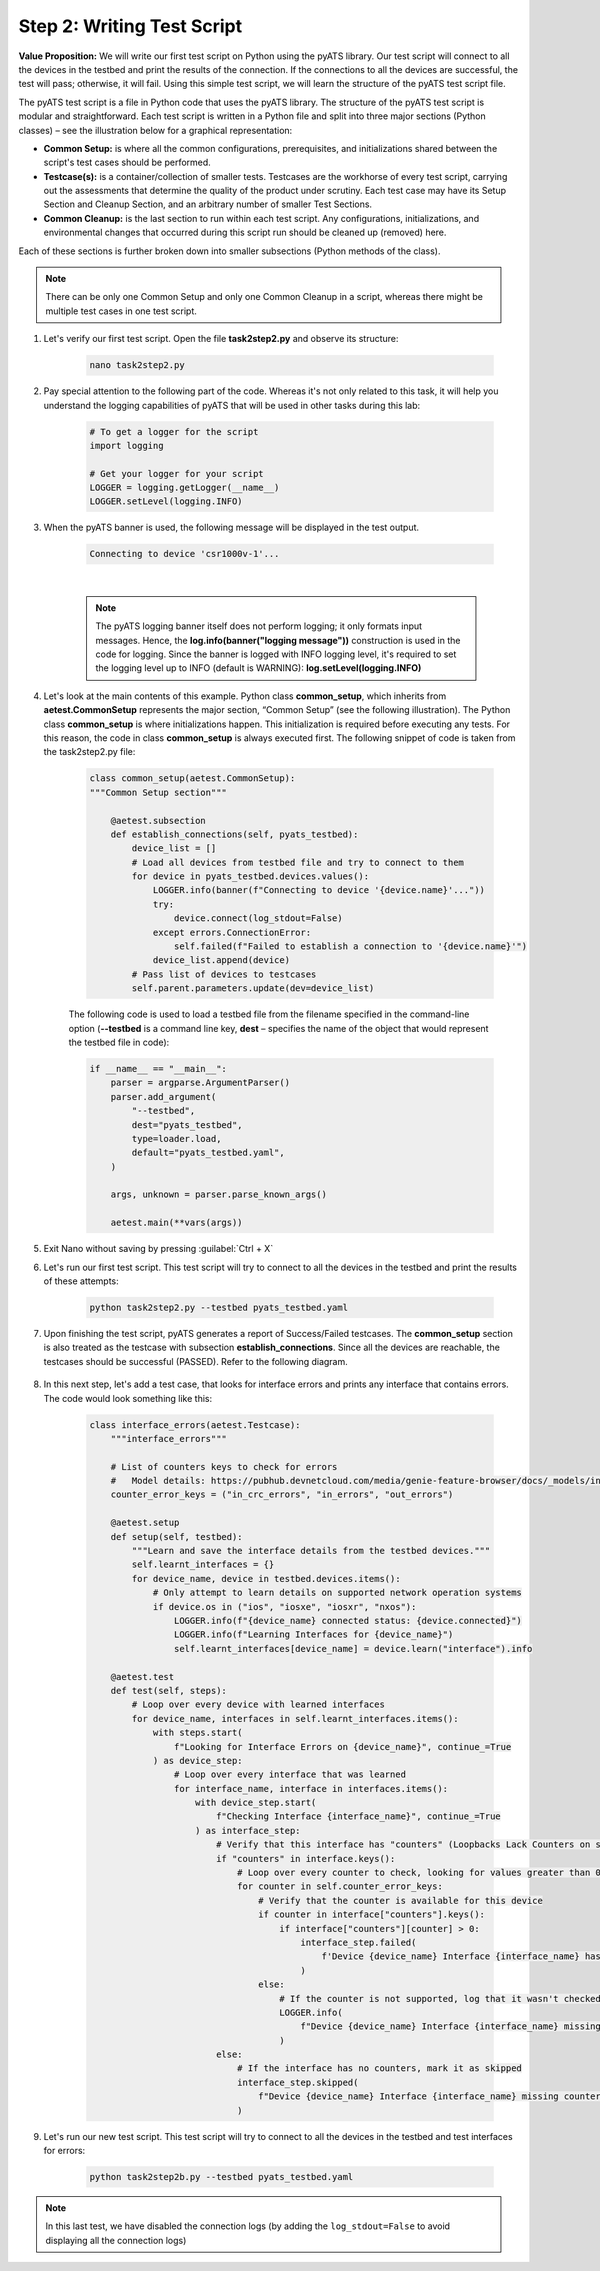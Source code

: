 Step 2: Writing Test Script
############################

**Value Proposition:** We will write our first test script on Python using the pyATS library.
Our test script will connect to all the devices in the testbed and print the results of the connection.
If the connections to all the devices are successful, the test will pass; otherwise, it will fail.
Using this simple test script, we will learn the structure of the pyATS test script file.

The pyATS test script is a file in Python code that uses the pyATS library.
The structure of the pyATS test script is modular and straightforward.
Each test script is written in a Python file and split into three major sections (Python classes) – see the illustration below for a graphical representation:

- **Common Setup:** is where all the common configurations, prerequisites, and initializations shared between the script's test cases should be performed.
- **Testcase(s):** is a container/collection of smaller tests. Testcases are the workhorse of every test script, carrying out the assessments that determine the quality of the product under scrutiny. Each test case may have its Setup Section and Cleanup Section, and an arbitrary number of smaller Test Sections.
- **Common Cleanup:** is the last section to run within each test script. Any configurations, initializations, and environmental changes that occurred during this script run should be cleaned up (removed) here.

Each of these sections is further broken down into smaller subsections (Python methods of the class).

.. note::
    There can be only one Common Setup and only one Common Cleanup in a script, whereas there might be multiple test cases in one test script.

.. image:: images/test-script-structure.png
    :width: 75%
    :align: center

#. Let's verify our first test script. Open the file **task2step2.py** and observe its structure:

    .. code-block:: bash

        nano task2step2.py

#. Pay special attention to the following part of the code. Whereas it's not only related to this task, it will help you understand the logging capabilities of pyATS that will be used in other tasks during this lab:

    .. code-block:: python

        # To get a logger for the script
        import logging

        # Get your logger for your script
        LOGGER = logging.getLogger(__name__)
        LOGGER.setLevel(logging.INFO)

#. When the pyATS banner is used, the following message will be displayed in the test output.

    .. code-block:: bash

        Connecting to device 'csr1000v-1'...

    .. image:: images/pyats-logger-banner.png
        :width: 75%
        :align: center

    |

    .. note::

        The pyATS logging banner itself does not perform logging; it only formats input messages.
        Hence, the **log.info(banner("logging message"))** construction is used in the code for logging.
        Since the banner is logged with INFO logging level, it's required to set the logging level up to INFO (default is WARNING):
        **log.setLevel(logging.INFO)**

#. Let's look at the main contents of this example. Python class **common_setup**, which inherits from **aetest.CommonSetup** represents the major section, “Common Setup” (see the following illustration).  The Python class **common_setup** is where initializations happen. This initialization is required before executing any tests. For this reason, the code in class **common_setup** is always executed first. The following snippet of code is taken from the task2step2.py file:

    .. code-block:: python

        class common_setup(aetest.CommonSetup):
        """Common Setup section"""

            @aetest.subsection
            def establish_connections(self, pyats_testbed):
                device_list = []
                # Load all devices from testbed file and try to connect to them
                for device in pyats_testbed.devices.values():
                    LOGGER.info(banner(f"Connecting to device '{device.name}'..."))
                    try:
                        device.connect(log_stdout=False)
                    except errors.ConnectionError:
                        self.failed(f"Failed to establish a connection to '{device.name}'")
                    device_list.append(device)
                # Pass list of devices to testcases
                self.parent.parameters.update(dev=device_list)

    The following code is used to load a testbed file from the filename specified in the command-line option (**--testbed** is a command line key, **dest** – specifies the name of the object that would represent the testbed file in code):

    .. code-block:: python

        if __name__ == "__main__":
            parser = argparse.ArgumentParser()
            parser.add_argument(
                "--testbed",
                dest="pyats_testbed",
                type=loader.load,
                default="pyats_testbed.yaml",
            )

            args, unknown = parser.parse_known_args()

            aetest.main(**vars(args))

#. Exit Nano without saving by pressing :guilabel:`Ctrl + X`

#. Let's run our first test script. This test script will try to connect to all the devices in the testbed and print the results of these attempts:

    .. code-block:: bash

        python task2step2.py --testbed pyats_testbed.yaml

#. Upon finishing the test script, pyATS generates a report of Success/Failed testcases. The **common_setup** section is also treated as the testcase with subsection **establish_connections**. Since all the devices are reachable, the testcases should be successful (PASSED). Refer to the following diagram.

    .. image:: images/step7-output.png
        :width: 75%
        :align: center

#. In this next step, let's add a test case, that looks for interface errors and prints any interface that contains errors. The code would look something like this:

    .. code-block:: python

        class interface_errors(aetest.Testcase):
            """interface_errors"""

            # List of counters keys to check for errors
            #   Model details: https://pubhub.devnetcloud.com/media/genie-feature-browser/docs/_models/interface.pdf
            counter_error_keys = ("in_crc_errors", "in_errors", "out_errors")

            @aetest.setup
            def setup(self, testbed):
                """Learn and save the interface details from the testbed devices."""
                self.learnt_interfaces = {}
                for device_name, device in testbed.devices.items():
                    # Only attempt to learn details on supported network operation systems
                    if device.os in ("ios", "iosxe", "iosxr", "nxos"):
                        LOGGER.info(f"{device_name} connected status: {device.connected}")
                        LOGGER.info(f"Learning Interfaces for {device_name}")
                        self.learnt_interfaces[device_name] = device.learn("interface").info

            @aetest.test
            def test(self, steps):
                # Loop over every device with learned interfaces
                for device_name, interfaces in self.learnt_interfaces.items():
                    with steps.start(
                        f"Looking for Interface Errors on {device_name}", continue_=True
                    ) as device_step:
                        # Loop over every interface that was learned
                        for interface_name, interface in interfaces.items():
                            with device_step.start(
                                f"Checking Interface {interface_name}", continue_=True
                            ) as interface_step:
                                # Verify that this interface has "counters" (Loopbacks Lack Counters on some platforms)
                                if "counters" in interface.keys():
                                    # Loop over every counter to check, looking for values greater than 0
                                    for counter in self.counter_error_keys:
                                        # Verify that the counter is available for this device
                                        if counter in interface["counters"].keys():
                                            if interface["counters"][counter] > 0:
                                                interface_step.failed(
                                                    f'Device {device_name} Interface {interface_name} has a count of {interface["counters"][counter]} for {counter}'
                                                )
                                        else:
                                            # If the counter is not supported, log that it wasn't checked
                                            LOGGER.info(
                                                f"Device {device_name} Interface {interface_name} missing {counter}"
                                            )
                                else:
                                    # If the interface has no counters, mark it as skipped
                                    interface_step.skipped(
                                        f"Device {device_name} Interface {interface_name} missing counters"
                                    )
                                    

#. Let's run our new test script. This test script will try to connect to all the devices in the testbed and test interfaces for errors:

    .. code-block:: bash

        python task2step2b.py --testbed pyats_testbed.yaml

.. note::

    In this last test, we have disabled the connection logs (by adding the ``log_stdout=False`` to avoid displaying all the connection logs)


.. sectionauthor:: Luis Rueda <lurueda@cisco.com>, Jairo Leon <jaileon@cisco.com>
